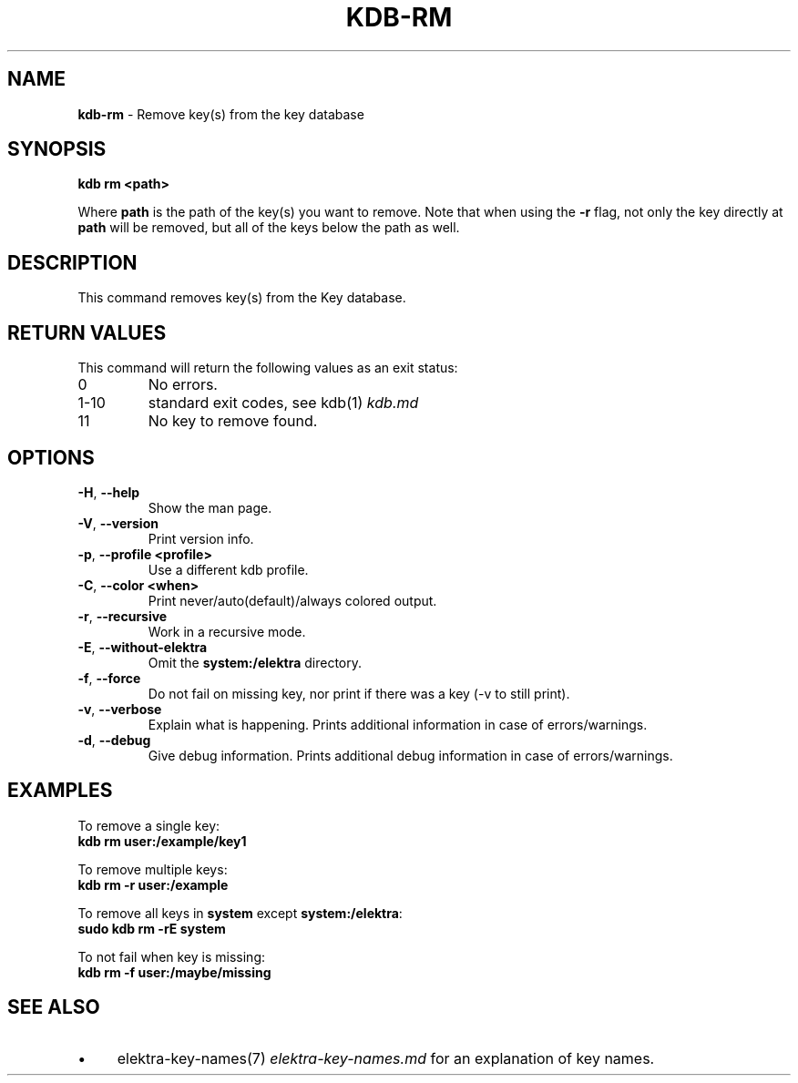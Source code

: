.\" generated with Ronn/v0.7.3
.\" http://github.com/rtomayko/ronn/tree/0.7.3
.
.TH "KDB\-RM" "1" "September 2020" "" ""
.
.SH "NAME"
\fBkdb\-rm\fR \- Remove key(s) from the key database
.
.SH "SYNOPSIS"
\fBkdb rm <path>\fR
.
.P
Where \fBpath\fR is the path of the key(s) you want to remove\. Note that when using the \fB\-r\fR flag, not only the key directly at \fBpath\fR will be removed, but all of the keys below the path as well\.
.
.SH "DESCRIPTION"
This command removes key(s) from the Key database\.
.
.SH "RETURN VALUES"
This command will return the following values as an exit status:
.
.TP
0
No errors\.
.
.TP
1\-10
standard exit codes, see kdb(1) \fIkdb\.md\fR
.
.TP
11
No key to remove found\.
.
.SH "OPTIONS"
.
.TP
\fB\-H\fR, \fB\-\-help\fR
Show the man page\.
.
.TP
\fB\-V\fR, \fB\-\-version\fR
Print version info\.
.
.TP
\fB\-p\fR, \fB\-\-profile <profile>\fR
Use a different kdb profile\.
.
.TP
\fB\-C\fR, \fB\-\-color <when>\fR
Print never/auto(default)/always colored output\.
.
.TP
\fB\-r\fR, \fB\-\-recursive\fR
Work in a recursive mode\.
.
.TP
\fB\-E\fR, \fB\-\-without\-elektra\fR
Omit the \fBsystem:/elektra\fR directory\.
.
.TP
\fB\-f\fR, \fB\-\-force\fR
Do not fail on missing key, nor print if there was a key (\-v to still print)\.
.
.TP
\fB\-v\fR, \fB\-\-verbose\fR
Explain what is happening\. Prints additional information in case of errors/warnings\.
.
.TP
\fB\-d\fR, \fB\-\-debug\fR
Give debug information\. Prints additional debug information in case of errors/warnings\.
.
.SH "EXAMPLES"
To remove a single key:
.
.br
\fBkdb rm user:/example/key1\fR
.
.P
To remove multiple keys:
.
.br
\fBkdb rm \-r user:/example\fR
.
.P
To remove all keys in \fBsystem\fR except \fBsystem:/elektra\fR:
.
.br
\fBsudo kdb rm \-rE system\fR
.
.P
To not fail when key is missing:
.
.br
\fBkdb rm \-f user:/maybe/missing\fR
.
.SH "SEE ALSO"
.
.IP "\(bu" 4
elektra\-key\-names(7) \fIelektra\-key\-names\.md\fR for an explanation of key names\.
.
.IP "" 0

